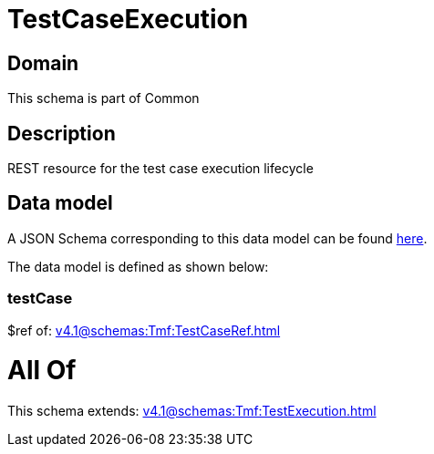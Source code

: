 = TestCaseExecution

[#domain]
== Domain

This schema is part of Common

[#description]
== Description

REST resource for the test case execution lifecycle


[#data_model]
== Data model

A JSON Schema corresponding to this data model can be found https://tmforum.org[here].

The data model is defined as shown below:


=== testCase
$ref of: xref:v4.1@schemas:Tmf:TestCaseRef.adoc[]


= All Of 
This schema extends: xref:v4.1@schemas:Tmf:TestExecution.adoc[]
